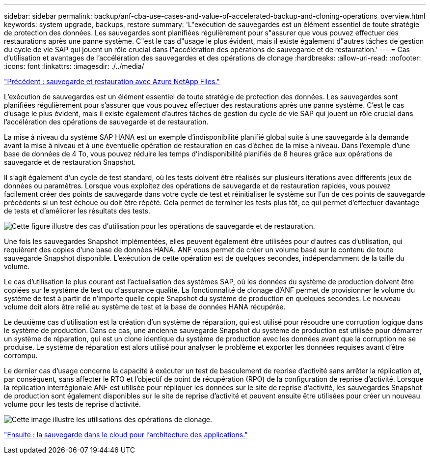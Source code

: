 ---
sidebar: sidebar 
permalink: backup/anf-cba-use-cases-and-value-of-accelerated-backup-and-cloning-operations_overview.html 
keywords: system upgrade, backups, restore 
summary: 'L"exécution de sauvegardes est un élément essentiel de toute stratégie de protection des données. Les sauvegardes sont planifiées régulièrement pour s"assurer que vous pouvez effectuer des restaurations après une panne système. C"est le cas d"usage le plus évident, mais il existe également d"autres tâches de gestion du cycle de vie SAP qui jouent un rôle crucial dans l"accélération des opérations de sauvegarde et de restauration.' 
---
= Cas d'utilisation et avantages de l'accélération des sauvegardes et des opérations de clonage
:hardbreaks:
:allow-uri-read: 
:nofooter: 
:icons: font
:linkattrs: 
:imagesdir: ./../media/


link:anf-cba-backup-and-recovery-using-azure-netapp-files.html["Précédent : sauvegarde et restauration avec Azure NetApp Files."]

[role="lead"]
L'exécution de sauvegardes est un élément essentiel de toute stratégie de protection des données. Les sauvegardes sont planifiées régulièrement pour s'assurer que vous pouvez effectuer des restaurations après une panne système. C'est le cas d'usage le plus évident, mais il existe également d'autres tâches de gestion du cycle de vie SAP qui jouent un rôle crucial dans l'accélération des opérations de sauvegarde et de restauration.

La mise à niveau du système SAP HANA est un exemple d'indisponibilité planifié global suite à une sauvegarde à la demande avant la mise à niveau et à une éventuelle opération de restauration en cas d'échec de la mise à niveau. Dans l'exemple d'une base de données de 4 To, vous pouvez réduire les temps d'indisponibilité planifiés de 8 heures grâce aux opérations de sauvegarde et de restauration Snapshot.

Il s'agit également d'un cycle de test standard, où les tests doivent être réalisés sur plusieurs itérations avec différents jeux de données ou paramètres. Lorsque vous exploitez des opérations de sauvegarde et de restauration rapides, vous pouvez facilement créer des points de sauvegarde dans votre cycle de test et réinitialiser le système sur l'un de ces points de sauvegarde précédents si un test échoue ou doit être répété. Cela permet de terminer les tests plus tôt, ce qui permet d'effectuer davantage de tests et d'améliorer les résultats des tests.

image:anf-cba-image3.png["Cette figure illustre des cas d'utilisation pour les opérations de sauvegarde et de restauration."]

Une fois les sauvegardes Snapshot implémentées, elles peuvent également être utilisées pour d'autres cas d'utilisation, qui requièrent des copies d'une base de données HANA. ANF vous permet de créer un volume basé sur le contenu de toute sauvegarde Snapshot disponible. L'exécution de cette opération est de quelques secondes, indépendamment de la taille du volume.

Le cas d'utilisation le plus courant est l'actualisation des systèmes SAP, où les données du système de production doivent être copiées sur le système de test ou d'assurance qualité. La fonctionnalité de clonage d'ANF permet de provisionner le volume du système de test à partir de n'importe quelle copie Snapshot du système de production en quelques secondes. Le nouveau volume doit alors être relié au système de test et la base de données HANA récupérée.

Le deuxième cas d'utilisation est la création d'un système de réparation, qui est utilisé pour résoudre une corruption logique dans le système de production. Dans ce cas, une ancienne sauvegarde Snapshot du système de production est utilisée pour démarrer un système de réparation, qui est un clone identique du système de production avec les données avant que la corruption ne se produise. Le système de réparation est alors utilisé pour analyser le problème et exporter les données requises avant d'être corrompu.

Le dernier cas d'usage concerne la capacité à exécuter un test de basculement de reprise d'activité sans arrêter la réplication et, par conséquent, sans affecter le RTO et l'objectif de point de récupération (RPO) de la configuration de reprise d'activité. Lorsque la réplication interrégionale ANF est utilisée pour répliquer les données sur le site de reprise d'activité, les sauvegardes Snapshot de production sont également disponibles sur le site de reprise d'activité et peuvent ensuite être utilisées pour créer un nouveau volume pour les tests de reprise d'activité.

image:anf-cba-image4.png["Cette image illustre les utilisations des opérations de clonage."]

link:anf-cba-cloud-backup-for-applications-architecture.html["Ensuite : la sauvegarde dans le cloud pour l'architecture des applications."]
